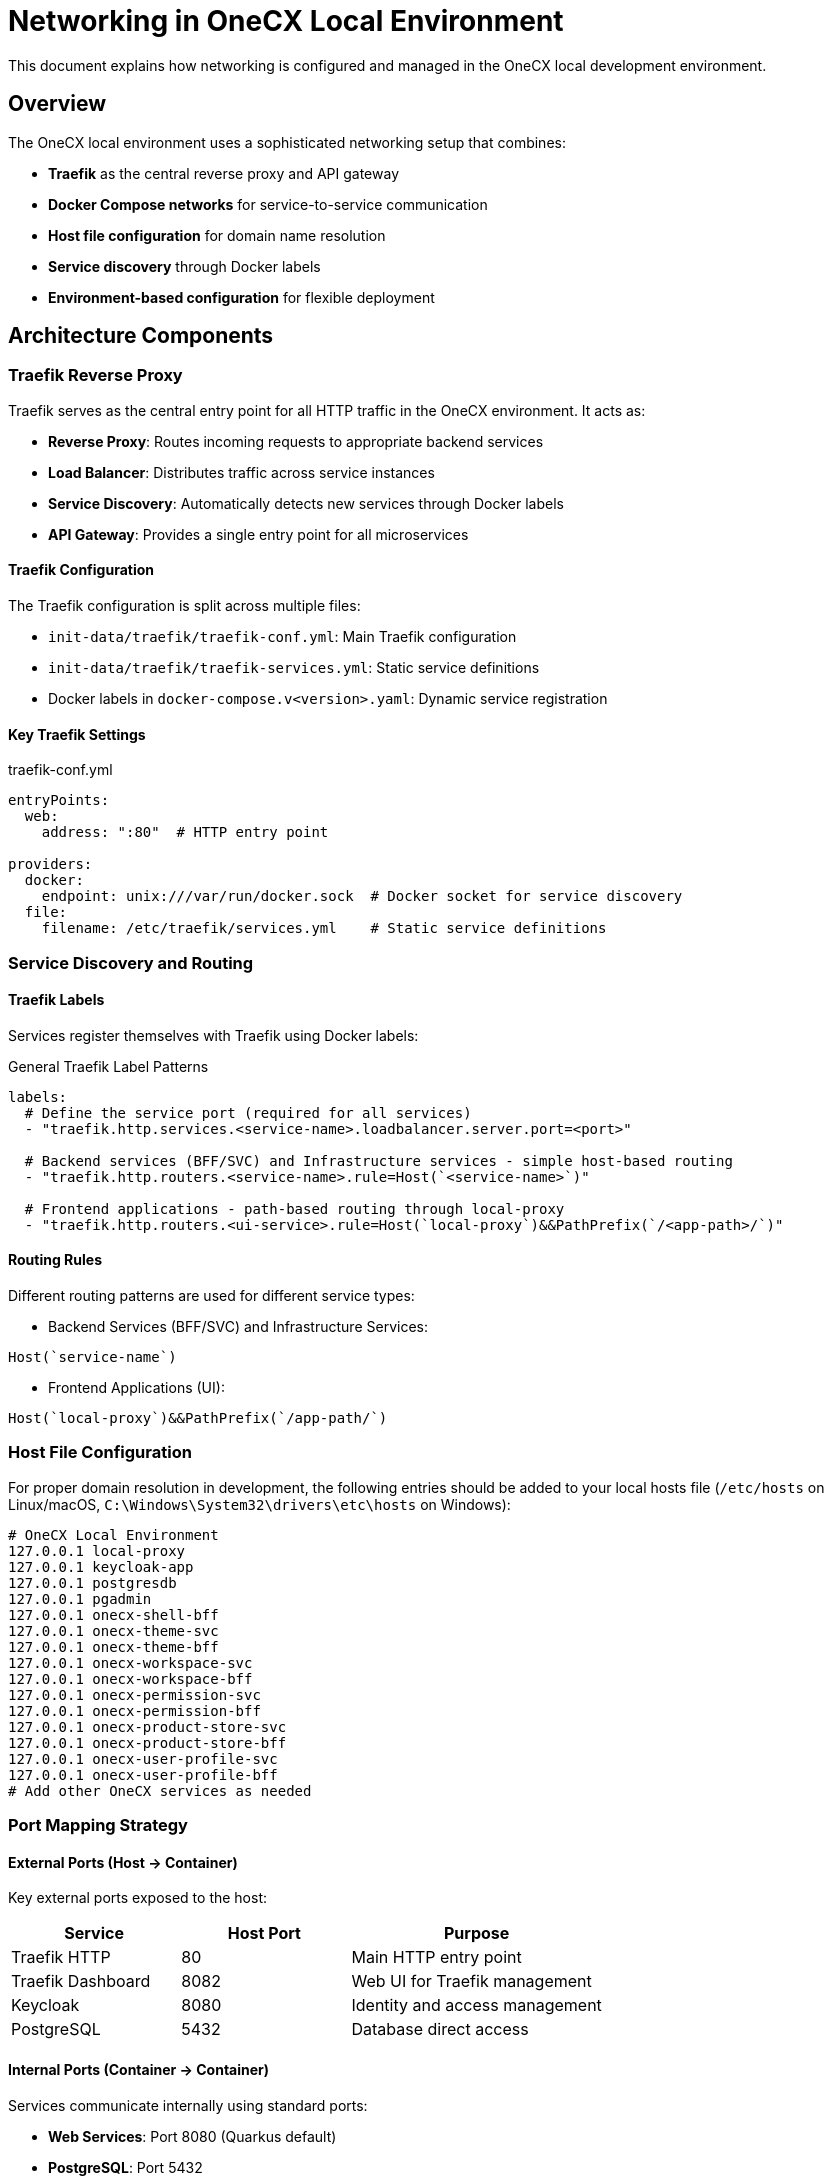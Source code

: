 = Networking in OneCX Local Environment

:idprefix:
:idseparator: -

:different_ports: xref:latest@guides:general:getting-started/enable_hot_reload.adoc#note-different-ports

This document explains how networking is configured and managed in the OneCX local development environment.

== Overview

The OneCX local environment uses a sophisticated networking setup that combines:

* **Traefik** as the central reverse proxy and API gateway
* **Docker Compose networks** for service-to-service communication  
* **Host file configuration** for domain name resolution
* **Service discovery** through Docker labels
* **Environment-based configuration** for flexible deployment

== Architecture Components

=== Traefik Reverse Proxy

Traefik serves as the central entry point for all HTTP traffic in the OneCX environment. It acts as:

* **Reverse Proxy**: Routes incoming requests to appropriate backend services
* **Load Balancer**: Distributes traffic across service instances
* **Service Discovery**: Automatically detects new services through Docker labels
* **API Gateway**: Provides a single entry point for all microservices

==== Traefik Configuration

The Traefik configuration is split across multiple files:

* `init-data/traefik/traefik-conf.yml`: Main Traefik configuration
* `init-data/traefik/traefik-services.yml`: Static service definitions
* Docker labels in `docker-compose.v<version>.yaml`: Dynamic service registration

==== Key Traefik Settings

.traefik-conf.yml
[source,yaml]
----
entryPoints:
  web:
    address: ":80"  # HTTP entry point

providers:
  docker:
    endpoint: unix:///var/run/docker.sock  # Docker socket for service discovery
  file:
    filename: /etc/traefik/services.yml    # Static service definitions
----

=== Service Discovery and Routing

==== Traefik Labels

Services register themselves with Traefik using Docker labels:

.General Traefik Label Patterns
[source,yaml]
----
labels:
  # Define the service port (required for all services)
  - "traefik.http.services.<service-name>.loadbalancer.server.port=<port>"

  # Backend services (BFF/SVC) and Infrastructure services - simple host-based routing
  - "traefik.http.routers.<service-name>.rule=Host(`<service-name>`)"
  
  # Frontend applications - path-based routing through local-proxy
  - "traefik.http.routers.<ui-service>.rule=Host(`local-proxy`)&&PathPrefix(`/<app-path>/`)"
----

==== Routing Rules

Different routing patterns are used for different service types:

* Backend Services (BFF/SVC) and Infrastructure Services:

[source]
----
Host(`service-name`)
----

* Frontend Applications (UI):

[source]
----
Host(`local-proxy`)&&PathPrefix(`/app-path/`)
----

=== Host File Configuration

For proper domain resolution in development, the following entries should be added to your local hosts file (`/etc/hosts` on Linux/macOS, `C:\Windows\System32\drivers\etc\hosts` on Windows):

[source]
----
# OneCX Local Environment
127.0.0.1 local-proxy
127.0.0.1 keycloak-app
127.0.0.1 postgresdb
127.0.0.1 pgadmin
127.0.0.1 onecx-shell-bff
127.0.0.1 onecx-theme-svc
127.0.0.1 onecx-theme-bff
127.0.0.1 onecx-workspace-svc
127.0.0.1 onecx-workspace-bff
127.0.0.1 onecx-permission-svc
127.0.0.1 onecx-permission-bff
127.0.0.1 onecx-product-store-svc
127.0.0.1 onecx-product-store-bff
127.0.0.1 onecx-user-profile-svc
127.0.0.1 onecx-user-profile-bff
# Add other OneCX services as needed
----

=== Port Mapping Strategy

==== External Ports (Host → Container)

Key external ports exposed to the host:

[cols="2,2,3"]
|===
|Service |Host Port |Purpose

|Traefik HTTP
|80
|Main HTTP entry point

|Traefik Dashboard
|8082
|Web UI for Traefik management

|Keycloak
|8080
|Identity and access management

|PostgreSQL
|5432
|Database direct access
|===

==== Internal Ports (Container → Container)

Services communicate internally using standard ports:

* **Web Services**: Port 8080 (Quarkus default)
* **PostgreSQL**: Port 5432
* **Frontend Applications**: Port 8080 (Nginx)

=== Docker Compose Networks

==== Default Network

All services are connected to the `default` (docker-compose.v2.yaml) or `example` (docker-compose.v1.yaml) Docker Compose network, which enables:

* **Service-to-Service Communication**: Services can communicate using container names as hostnames
* **Automatic DNS Resolution**: Docker provides built-in DNS for container name resolution
* **Network Isolation**: Traffic is isolated from the host network and other Docker networks

==== Network Communication Patterns

Services communicate using these patterns:

[cols="2,3,3"]
|===
|Communication Type |Example |URL Pattern

|Frontend to BFF
|Shell UI → Shell BFF
|`http://onecx-shell-bff:8080`

|BFF to Service  
|Shell BFF → Theme Service
|`http://onecx-theme-svc:8080`

|Service to Database
|Theme Service → PostgreSQL
|`jdbc:postgresql://postgresdb:5432/onecx_theme`

|Service to Keycloak
|Any Service → Keycloak
|`http://keycloak-app:8080`
|===

=== Environment Configuration

==== Common Environment Variables

Key networking-related shared environment variables in `common.env`:

.common.env
[source,env]
----
KC_REALM=onecx
QUARKUS_OIDC_AUTH_SERVER_URL=http://keycloak-app:8080/realms/${KC_REALM}
QUARKUS_OIDC_TOKEN_ISSUER=http://keycloak-app/realms/${KC_REALM}
----

==== Service-Specific Configuration

* BFF Environment (`bff.env`):
** Currently empty - BFF services inherit their networking configuration from `common.env`.

* Service Environment (`svc.env`):

[source,env]
----
TKIT_DATAIMPORT_ENABLED=true
ONECX_TENANT_CACHE_ENABLED=false
----

NOTE: Database connection URLs and authentication endpoints are typically configured directly in the `docker-compose.v2.yaml` file within each service's `environment` section, using internal Docker network hostnames like `postgresdb:5432` and `keycloak-app:8080`.

== Access Patterns

=== External Access (Browser → Services)

==== OneCX Shell (Main Entry Point)
* **Shell Admin Interface**: `http://local-proxy/onecx-shell/admin`
  - Default credentials: username `onecx`, password `onecx`
  - All OneCX applications are accessed through the Shell workspace navigation

==== Application Access Through Shell
Applications are accessed via the Shell workspace navigation. For example:

* **Workspace Management**: `http://local-proxy/onecx-shell/admin/workspace`
* The workspace UI is served from: `http://local-proxy/mfe/workspace/`
* Where the path can be found in the path prefix:
** `"traefik.http.routers.<ui-service>.rule=Host(\`local-proxy\`)&&PathPrefix(\`/mfe/**workspace**/\`)"`

==== Infrastructure Services
* **Keycloak**: `http://keycloak-app:8080` or `http://localhost:8080`
* **PgAdmin**: `http://pgadmin`
* **Traefik Dashboard**: `http://localhost:8082`

=== Internal Communication

Services communicate internally using container names:

* BFF calls services: `http://service-name:8080`
* Services call databases: `jdbc:postgresql://postgresdb:5432/db_name`
* All services authenticate via: `http://keycloak-app:8080`

== Development Workflow

=== Local Development Integration

The networking setup supports local development through:

**Host Integration**:
[source,yaml]
----
extra_hosts:
  - "host.docker.internal:host-gateway"
----

**Static Service Definitions** (`traefik-services.yml`):
[source,yaml]
----
http:
  services:
    local_bff:
      loadBalancer:
        servers:
          - url: "http://host.docker.internal:8585/"
    local_mfe:
      loadBalancer:
        servers:
          - url: "http://host.docker.internal:4200/"
----

NOTE: With this configuration, the local MFE/UI must run on port 4200 and the respective BFF must run on port 8585. Refer to this xref:different_ports[different ports note section] for more details on changing to different ports.

== Security Considerations

=== Network Isolation

* Services are isolated within the Docker network
* Only necessary ports are exposed to the host
* Database is not directly accessible from outside (except via mapped port 5432)

=== Authentication Flow

1. Browser → Traefik (local-proxy) → Frontend Application
2. Frontend → Traefik → BFF Service
3. BFF → Keycloak (authentication)
4. BFF → Backend Services (with token)
